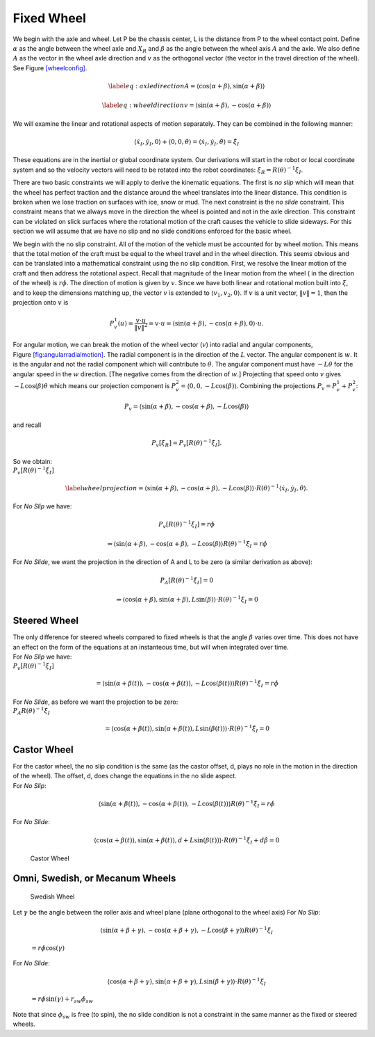 Fixed Wheel
-----------

We begin with the axle and wheel. Let P be the chassis center, L is the
distance from P to the wheel contact point. Define :math:`\alpha` as the
angle between the wheel axle and :math:`X_R` and :math:`\beta` as the
angle between the wheel axis :math:`A` and the axle. We also define
:math:`A` as the vector in the wheel axle direction and :math:`v` as the
orthogonal vector (the vector in the travel direction of the wheel). See
Figure \ `[wheelconfig] <#wheelconfig>`__.

.. math::

   \label{eq:axledirection}
   A = \left\langle \cos(\alpha+\beta) , \sin(\alpha+\beta) \right\rangle

.. math::

   \label{eq:wheeldirection}
   v = \left\langle \sin(\alpha+\beta) , -\cos(\alpha+\beta) \right\rangle

We will examine the linear and rotational aspects of motion separately.
They can be combined in the following manner:

.. math::

   \left\langle \dot{x}_I , \dot{y}_I , 0 \right\rangle + \left\langle 0 , 0 , \dot{\theta} \right\rangle = 
   \left\langle \dot{x}_I , \dot{y}_I , \dot{\theta} \right\rangle = \dot{\xi}_I

These equations are in the inertial or global coordinate system. Our
derivations will start in the robot or local coordinate system and so
the velocity vectors will need to be rotated into the robot coordinates:
:math:`\dot{\xi}_R = R(\theta)^{-1}\dot{\xi}_I`.

There are two basic constraints we will apply to derive the kinematic
equations. The first is *no slip* which will mean that the wheel has
perfect traction and the distance around the wheel translates into the
linear distance. This condition is broken when we lose traction on
surfaces with ice, snow or mud. The next constraint is the *no slide*
constraint. This constraint means that we always move in the direction
the wheel is pointed and not in the axle direction. This constraint can
be violated on slick surfaces where the rotational motion of the craft
causes the vehicle to slide sideways. For this section we will assume
that we have no slip and no slide conditions enforced for the basic
wheel.

We begin with the no slip constraint. All of the motion of the vehicle
must be accounted for by wheel motion. This means that the total motion
of the craft must be equal to the wheel travel and in the wheel
direction. This seems obvious and can be translated into a mathematical
constraint using the no slip condition. First, we resolve the linear
motion of the craft and then address the rotational aspect. Recall that
magnitude of the linear motion from the wheel ( in the direction of the
wheel) is :math:`r\dot{\phi}`. The direction of motion is given by
:math:`v`. Since we have both linear and rotational motion built into
:math:`\dot{\xi}`, and to keep the dimensions matching up, the vector
:math:`v` is extended to :math:`\langle v_1, v_2, 0 \rangle`. If
:math:`v` is a unit vector, :math:`\| v \| = 1`, then the projection
onto :math:`v` is

.. math:: P^1_v (u) = \frac{v\cdot u}{\| v\|^2} = v \cdot u = \left\langle \sin(\alpha+\beta) , -\cos(\alpha+\beta) , 0 \right\rangle \cdot u.

.. raw:: latex

   \centering

.. figure:: motion/fixedwheel2
   :alt: Motion in the angular direction is shown by the vector
   :math:`w`. [fig:angularradialmotion]

   Motion in the angular direction is shown by the vector :math:`w`.
   [fig:angularradialmotion]

For angular motion, we can break the motion of the wheel vector
(:math:`v`) into radial and angular components,
Figure \ `[fig:angularradialmotion] <#fig:angularradialmotion>`__. The
radial component is in the direction of the :math:`L` vector. The
angular component is :math:`w`. It is the angular and not the radial
component which will contribute to :math:`\dot{\theta}`. The angular
component must have :math:`-L \dot{\theta}` for the angular speed in the
:math:`w` direction. [The negative comes from the direction of
:math:`w`.] Projecting that speed onto :math:`v` gives
:math:`-L\cos(\beta) \dot{\theta}` which means our projection component
is :math:`P^2_v = \left\langle 0 , 0 ,  -L\cos(\beta) \right\rangle`.
Combining the projections :math:`P_v = P^1_v + P^2_v`:

.. math:: P_v =  \left\langle \sin(\alpha+\beta) , -\cos(\alpha+\beta), -L\cos(\beta) \right\rangle

and recall

.. math:: P_v [\dot{\xi}_R]  = P_v [R(\theta)^{-1}\dot{\xi}_I] .

| So we obtain:
| :math:`P_v [R(\theta)^{-1}\dot{\xi}_I]`

.. math::

   \label{wheelprojection}
    = \left\langle \sin(\alpha+\beta) , -\cos(\alpha+\beta), -L\cos(\beta) \right\rangle 
   \cdot R(\theta)^{-1}\left\langle \dot{x}_I , \dot{y}_I , \dot{\theta} \right\rangle .

For *No Slip* we have:

.. math:: P_v [R(\theta)^{-1}\dot{\xi}_I] =r\dot{\phi}

.. math::

   \Rightarrow  \left\langle \sin(\alpha+\beta) , -\cos(\alpha+\beta), -L\cos(\beta) \right\rangle 
   R(\theta)^{-1}\dot{\xi}_I = r\dot{\phi}

For *No Slide*, we want the projection in the direction of A and L to be
zero (a similar derivation as above):

.. math:: P_A [R(\theta)^{-1}\dot{\xi}_I]= 0

.. math::

   \Rightarrow  \left\langle \cos(\alpha+\beta) , \sin(\alpha+\beta), L\sin(\beta) \right\rangle 
   \cdot R(\theta)^{-1}\dot{\xi}_I= 0

Steered Wheel
~~~~~~~~~~~~~

| The only difference for steered wheels compared to fixed wheels is
  that the angle :math:`\beta` varies over time. This does not have an
  effect on the form of the equations at an instanteous time, but will
  when integrated over time.
| For *No Slip* we have:
| :math:`P_v [R(\theta)^{-1}\dot{\xi}_I]`

  .. math::

     =  \left\langle \sin(\alpha+\beta(t)) , -\cos(\alpha+\beta(t)), -L\cos(\beta(t)) \right\rangle 
     R(\theta)^{-1}\dot{\xi}_I = r\dot{\phi}

| For *No Slide*, as before we want the projection to be zero:
| :math:`P_A R(\theta)^{-1}\dot{\xi}_I`

  .. math::

     =  \left\langle \cos(\alpha+\beta(t)) , \sin(\alpha+\beta(t)), L\sin(\beta(t)) \right\rangle 
     \cdot R(\theta)^{-1}\dot{\xi}_I= 0

Castor Wheel
~~~~~~~~~~~~

| For the castor wheel, the no slip condition is the same (as the castor
  offset, d, plays no role in the motion in the direction of the wheel).
  The offset, d, does change the equations in the no slide aspect.
| For *No Slip*:

  .. math::

     \left\langle \sin(\alpha+\beta(t)) , -\cos(\alpha+\beta(t)), -L\cos(\beta(t)) \right\rangle 
     R(\theta)^{-1}\dot{\xi}_I = r\dot{\phi}

For *No Slide*:

.. math::

   \left\langle \cos(\alpha+\beta(t)) , \sin(\alpha+\beta(t)), d + L\sin(\beta(t)) \right\rangle 
   \cdot R(\theta)^{-1}\dot{\xi}_I + d\dot{\beta} = 0

.. raw:: latex

   \centering

.. figure:: motion/castorwheel
   :alt: Castor Wheel

   Castor Wheel

Omni, Swedish, or Mecanum Wheels
~~~~~~~~~~~~~~~~~~~~~~~~~~~~~~~~

.. raw:: latex

   \centering

.. figure:: motion/swedish_angle
   :alt: Swedish Wheel

   Swedish Wheel

| Let :math:`\gamma` be the angle between the roller axis and wheel
  plane (plane orthogonal to the wheel axis) For *No Slip*:

  .. math::

     \left\langle \sin(\alpha+\beta+\gamma) , -\cos(\alpha+\beta+\gamma), -L\cos(\beta +\gamma) \right\rangle 
     R(\theta)^{-1}\dot{\xi}_I

  \ :math:`= r\dot{\phi}\cos(\gamma)`
| For *No Slide*:

  .. math::

     \left\langle \cos(\alpha+\beta +\gamma) , \sin(\alpha+\beta+\gamma),  L\sin(\beta + \gamma) \right\rangle 
     \cdot R(\theta)^{-1}\dot{\xi}_I

  \ :math:`= r\dot{\phi}\sin(\gamma) + r_{sw}\dot{\phi}_{sw}`
| Note that since :math:`\phi_{sw}` is free (to spin), the no slide
  condition is not a constraint in the same manner as the fixed or
  steered wheels.

